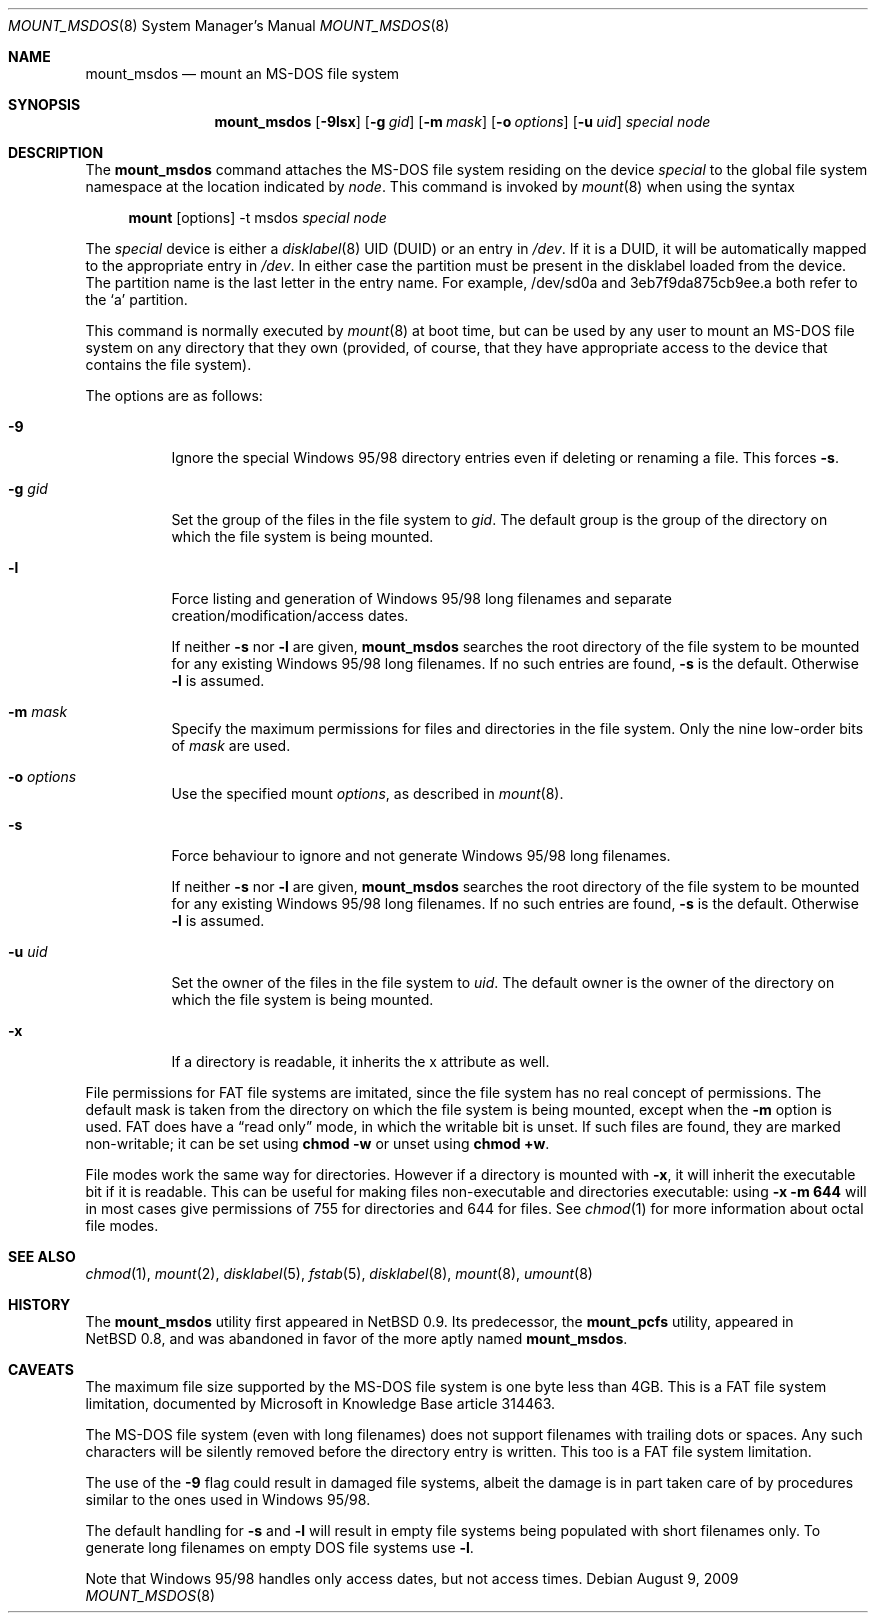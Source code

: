 .\"	$OpenBSD: src/sbin/mount_msdos/mount_msdos.8,v 1.26 2010/10/13 15:40:31 jmc Exp $
.\"	$NetBSD: mount_msdos.8,v 1.10 1996/01/19 21:14:43 leo Exp $
.\"
.\" Copyright (c) 1993,1994 Christopher G. Demetriou
.\" All rights reserved.
.\"
.\" Redistribution and use in source and binary forms, with or without
.\" modification, are permitted provided that the following conditions
.\" are met:
.\" 1. Redistributions of source code must retain the above copyright
.\"    notice, this list of conditions and the following disclaimer.
.\" 2. Redistributions in binary form must reproduce the above copyright
.\"    notice, this list of conditions and the following disclaimer in the
.\"    documentation and/or other materials provided with the distribution.
.\" 3. All advertising materials mentioning features or use of this software
.\"    must display the following acknowledgement:
.\"      This product includes software developed by Christopher G. Demetriou.
.\" 4. The name of the author may not be used to endorse or promote products
.\"    derived from this software without specific prior written permission
.\"
.\" THIS SOFTWARE IS PROVIDED BY THE AUTHOR ``AS IS'' AND ANY EXPRESS OR
.\" IMPLIED WARRANTIES, INCLUDING, BUT NOT LIMITED TO, THE IMPLIED WARRANTIES
.\" OF MERCHANTABILITY AND FITNESS FOR A PARTICULAR PURPOSE ARE DISCLAIMED.
.\" IN NO EVENT SHALL THE AUTHOR BE LIABLE FOR ANY DIRECT, INDIRECT,
.\" INCIDENTAL, SPECIAL, EXEMPLARY, OR CONSEQUENTIAL DAMAGES (INCLUDING, BUT
.\" NOT LIMITED TO, PROCUREMENT OF SUBSTITUTE GOODS OR SERVICES; LOSS OF USE,
.\" DATA, OR PROFITS; OR BUSINESS INTERRUPTION) HOWEVER CAUSED AND ON ANY
.\" THEORY OF LIABILITY, WHETHER IN CONTRACT, STRICT LIABILITY, OR TORT
.\" (INCLUDING NEGLIGENCE OR OTHERWISE) ARISING IN ANY WAY OUT OF THE USE OF
.\" THIS SOFTWARE, EVEN IF ADVISED OF THE POSSIBILITY OF SUCH DAMAGE.
.\"
.Dd $Mdocdate: August 9 2009 $
.Dt MOUNT_MSDOS 8
.Os
.Sh NAME
.Nm mount_msdos
.Nd mount an MS-DOS file system
.Sh SYNOPSIS
.Nm mount_msdos
.Op Fl 9lsx
.Op Fl g Ar gid
.Op Fl m Ar mask
.Op Fl o Ar options
.Op Fl u Ar uid
.Ar special
.Ar node
.Sh DESCRIPTION
The
.Nm
command attaches the MS-DOS file system residing on
the device
.Ar special
to the global file system namespace at the location
indicated by
.Ar node .
This command is invoked by
.Xr mount 8
when using the syntax
.Bd -ragged -offset 4n
.Nm mount Op options
-t msdos
.Ar special Ar node
.Ed
.Pp
The
.Ar special
device is either a
.Xr disklabel 8
UID (DUID) or an entry in
.Pa /dev .
If it is a DUID,
it will be automatically mapped to the appropriate entry in
.Pa /dev .
In either case the partition must be present
in the disklabel loaded from the device.
The partition name is the last letter in the entry name.
For example, /dev/sd0a and 3eb7f9da875cb9ee.a both refer to the
.Sq a
partition.
.Pp
This command is normally executed by
.Xr mount 8
at boot time, but can be used by any user to mount an
MS-DOS file system on any directory that they own (provided,
of course, that they have appropriate access to the device that
contains the file system).
.Pp
The options are as follows:
.Bl -tag -width Ds
.It Fl 9
Ignore the special Windows 95/98 directory entries even
if deleting or renaming a file.
This forces
.Fl s .
.It Fl g Ar gid
Set the group of the files in the file system to
.Ar gid .
The default group is the group of the directory
on which the file system is being mounted.
.It Fl l
Force listing and generation of
Windows 95/98 long filenames
and separate creation/modification/access dates.
.Pp
If neither
.Fl s
nor
.Fl l
are given,
.Nm
searches the root directory of the file system to
be mounted for any existing Windows 95/98 long filenames.
If no such entries are found,
.Fl s
is the default.
Otherwise
.Fl l
is assumed.
.It Fl m Ar mask
Specify the maximum permissions for files and directories
in the file system.
Only the nine low-order bits of
.Ar mask
are used.
.It Fl o Ar options
Use the specified mount
.Ar options ,
as described in
.Xr mount 8 .
.It Fl s
Force behaviour to
ignore and not generate Windows 95/98 long filenames.
.Pp
If neither
.Fl s
nor
.Fl l
are given,
.Nm
searches the root directory of the file system to
be mounted for any existing Windows 95/98 long filenames.
If no such entries are found,
.Fl s
is the default.
Otherwise
.Fl l
is assumed.
.It Fl u Ar uid
Set the owner of the files in the file system to
.Ar uid .
The default owner is the owner of the directory
on which the file system is being mounted.
.It Fl x
If a directory is readable, it inherits the x attribute as well.
.El
.Pp
File permissions for FAT file systems are imitated,
since the file system has no real concept of permissions.
The default mask is taken from the
directory on which the file system is being mounted,
except when the
.Fl m
option is used.
FAT does have a
.Dq read only
mode,
in which the writable bit is unset.
If such files are found,
they are marked non-writable;
it can be set using
.Li chmod -w
or unset using
.Li chmod +w .
.Pp
File modes work the same way for directories.
However if a directory is mounted with
.Fl x ,
it will inherit the executable bit if it is readable.
This can be useful for making files non-executable
and directories executable:
using
.Li -x -m 644
will in most cases give permissions of 755 for directories
and 644 for files.
See
.Xr chmod 1
for more information about octal file modes.
.Sh SEE ALSO
.Xr chmod 1 ,
.Xr mount 2 ,
.Xr disklabel 5 ,
.Xr fstab 5 ,
.Xr disklabel 8 ,
.Xr mount 8 ,
.Xr umount 8
.Sh HISTORY
The
.Nm
utility first appeared in
.Nx 0.9 .
Its predecessor, the
.Nm mount_pcfs
utility, appeared in
.Nx 0.8 ,
and was abandoned in favor
of the more aptly named
.Nm mount_msdos .
.Sh CAVEATS
The maximum file size supported by the MS-DOS file system is
one byte less than 4GB.
This is a FAT file system limitation, documented by Microsoft
in Knowledge Base article 314463.
.Pp
The MS-DOS file system (even with long filenames) does not support
filenames with trailing dots or spaces.
Any such characters will be silently removed before the directory entry
is written.
This too is a FAT file system limitation.
.Pp
The use of the
.Fl 9
flag could result in damaged file systems,
albeit the damage is in part taken care of by
procedures similar to the ones used in Windows 95/98.
.Pp
The default handling for
.Fl s
and
.Fl l
will result in empty file systems being populated
with short filenames only.
To generate long filenames on empty DOS file systems use
.Fl l .
.Pp
Note that Windows 95/98 handles only access dates,
but not access times.
